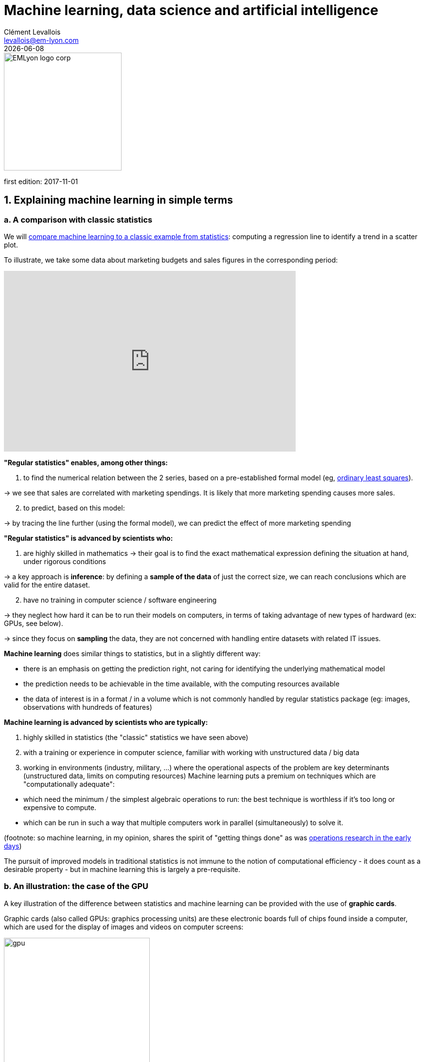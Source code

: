 = Machine learning, data science and artificial intelligence
Clément Levallois <levallois@em-lyon.com>
{docdate}

:icons!:
:iconsfont:   font-awesome
:revnumber: 1.0
:example-caption!:
:imagesdir: images


:title-logo-image: EMLyon_logo_corp.png[width="242" align="center"]

image::EMLyon_logo_corp.png[width="242" align="center"]

first edition: 2017-11-01
//ST: 'Escape' or 'o' to see all sides, F11 for full screen, 's' for speaker notes


== 1. Explaining machine learning in simple terms
=== a. A comparison with classic statistics

(((machine learning, in relation to statistics)))

We will https://stats.stackexchange.com/questions/6/the-two-cultures-statistics-vs-machine-learning[compare machine learning to a classic example from statistics]: computing a regression line to identify a trend in a scatter plot.

To illustrate, we take some data about marketing budgets and sales figures in the corresponding period:

// +
ifndef::backend-pdf[]
++++
<iframe width="600" height="371" seamless frameborder="0" scrolling="no" src="https://docs.google.com/spreadsheets/d/e/2PACX-1vS8dKfwxvgz3ALH8Y1FzxWk9lZtiVBlQdZYUrKJqRXNqBFRjKIP3LUvv29QSIBbGx2-ray5nK8cALMH/pubchart?oid=1075418595&format=interactive"></iframe>
++++
endif::[]

ifdef::backend-pdf[]
image::regression-line.png[pdfwidth="100%", align="center", title="A linear regression", book="keep"]
endif::[]

// +
*"Regular statistics" enables, among other things:*

// +
1. to find the numerical relation between the 2 series, based on a pre-established formal model (eg, https://en.wikipedia.org/wiki/Ordinary_least_squares[ordinary least squares]).

-> we see that sales are correlated with marketing spendings. It is likely that more marketing spending causes more sales.

// +
[start=2]
2. to predict, based on this model:

-> by tracing the line further (using the formal model), we can predict the effect of more marketing spending

// +
*"Regular statistics" is advanced by scientists who:*

1. are highly skilled in mathematics
// +
-> their goal is to find the exact mathematical expression defining the situation at hand, under rigorous conditions

// +
-> a key approach is *inference*: by defining a *sample of the data* of just the correct size, we can reach conclusions which are valid for the entire dataset.

// +
[start=2]
2. have no training in computer science / software engineering

-> they neglect how hard it can be to run their models on computers, in terms of taking advantage of new types of hardward (ex: GPUs, see below).

-> since they focus on *sampling* the data, they are not concerned with handling entire datasets with related IT issues.

// +
*Machine learning*(((machine learning))) does similar things to statistics, but in a slightly different way:

- there is an emphasis on getting the prediction right, not caring for identifying the underlying mathematical model
- the prediction needs to be achievable in the time available, with the computing resources available
- the data of interest is in a format / in a volume which is not commonly handled by regular statistics package (eg: images, observations with hundreds of features)

// +
*Machine learning is advanced by scientists who are typically:*

// +
[start=1]
1. highly skilled in statistics (the "classic" statistics we have seen above)

// +
[start=2]
2. with a training or experience in computer science, familiar with working with unstructured data / big data

// +
[start=3]

3. working in environments (industry, military, ...) where the operational aspects of the problem are key determinants (unstructured data, limits on computing resources)
// +
Machine learning puts a premium on techniques which are "computationally adequate":

// +
- which need the minimum / the simplest algebraic operations to run: the best technique is worthless if it's too long or expensive to compute.
- which can be run in such a way that multiple computers work in parallel (simultaneously) to solve it.

// +
(footnote: so machine learning, in my opinion, shares the spirit of "getting things done" as was https://en.wikipedia.org/wiki/Operations_research#Second_World_War[operations research in  the early days])

// +
The pursuit of improved models in traditional statistics is not immune to the notion of ((computational efficiency)) - it does count as a desirable property - but in machine learning this is largely a pre-requisite.

=== b. An illustration: the case of the GPU
A key illustration of the difference between statistics and machine learning can be provided with the use of *graphic cards*(((GPU - graphic cards))).

// +
Graphic cards (also called GPUs: graphics processing units) are these electronic boards full of chips found inside a computer, which are used for the display of images and videos on computer screens:

image::gpu.jpg[pdfwidth="50%", align="center", title="A graphic card sold by NVidia - a leading manufacturer", width="300", book="keep"]

In the 1990s, video gaming developed a lot from arcades to desktop computers. Game developers created computer games showing more and more complex scenes and animations. (see https://youtu.be/3UTdxI2IEp0[an evolution of graphics], and https://www.youtube.com/watch?v=Rywkv7PCYDM[advanced graphics games in 2017]).

// +
These video games need powerful video cards (aka https://en.wikipedia.org/wiki/Graphics_processing_unit[GPUs]) to render complex scenes in full details - with calculations on light effects and animations *made in real time*.

// +
This pushed for the development of ever more powerful *GPUs*(((GPU - graphic cards))).
Their characteristics is that they can compute simple operations to change pixel colors, *for each of the millions of pixels of the screen in parallel*, so that the next frame of the picture can be rendered in milliseconds.

// +
Millions of simple operations run in parallel for the price of a GPU (a couple of hundreds of dollars), not the price of dozens of computers running in parallel (can be dozens of thousands of dollars)?
This is interesting for computations on big data!

// +
If a statistical problem for prediction can be broken down into simple operations which can be run on a GPU, then a large dataset can be analyzed in seconds or minutes on a laptop, instead of  cluster of computers.

// +
To illustrate the difference in speed between a mathematical operation run without / with a *GPU*(((GPU - graphic cards))):

video::-P28LKWTzrI[youtube, align="center"]

The issue is: to use a GPU for calculations, you need to conceptualize the problem at hand as one that can be:

- broken into a very large series...
- ... of very simple operations (basically, sums or multiplications, nothing complex like square roots or polynomials)
- ... which can run independently from each other.

-> then, the calculations will be able to be done on a GPU, which can accelerate the treatment by 10x, 100x or more.

// +
Machine learning typically pays attention to these dimensions of the problem right from the design phase of models and techniques, where classic statistics would typically not consider the issue, or only downstream: not at the design phase but at the implementation phase, which is too late.

// +
Now that we have seen how statistics and machine learning differ in their approach, we still need to understand how does machine learning get good results, if it does not rely on modelling / sampling the data like statistics does?

Machine learning can be categorized in 3 families of tricks:

== 2. Three families of machine learning
=== a. The *unsupervised* learning approach
*Unsupervised learning*(((machine learning, unsupervised learning))) designates the methods which take a fresh dataset and find interesting patterns in it, *without inferring from previous, similar datasets*.

How does supervised learning work?
Let's take an example.
In a wedding reception, how to sit people with similar interests at the same tables?

// +
The set up:

- a list of 100 guests, and 3 tastes you know they have for each of them
- 10 tables with 10 sits each.

// +
- a measure of similarity between 2 guests: 2 guests have similarity of 0% if they share 0 tastes, 33% if they share 1 taste, 66% with 2 tastes in common, 100% with three matching interests.

// +
- a measure of similarity at the level of a table: the sum of similarities between all pairs of guests at the table (45 pairs possible for a table of 10).

// +
A possible solution using an unsupervised approach:

// +
- on a computer, assign randomly the 100 guests to the 10 tables.

// +
- for each table:
** measure the degree of similarity of tastes for the table
** exchange the sit of 1 person at this table, with the sit of a person at a different table.
** measure again the degree of similarity for the table: if it improves, keep the new sits, if not, revert to before the exchange

And repeat for all tables, many times, until no exchange of sits improves the similarity.
When this stage is achieved, we say the model has "*converged*" to one of the best possible solutions.

// +
This approach makes it possible to identify groups of people who have common points.
It is obviously very useful to organize the world around us in business, from a segmentation of customers or prospects, to a classification of products in categories for evaluation or portfolio management purposes.
// +
There is a very large field of scientific research devoted to designing better clustering techniques suiting a variety of situations.
One of the most popular of these techniques remains the"k-means", and was invented in the 1950s:

image::kmeans.jpg[pdfwidth="60%", align="center", title="k-means clustering - an unsupervised learning approach", width="300"]

=== b. The *supervised* learning approach
*Supervised learning*(((machine learning, supervised learning))) is the approach consisting in calibrating a model based on the history of past experiences, in order to predict a new occurrence of the same experience with great accuracy.
Let's take an exmple.

Imagine we collected from Instagram 50,000 images of cats and dogs.

** an image of a cat, with the hashtag "#cat"

** an image of a dog, with the caption "#dog"

** another image of a cat, with the caption "#cat"

etc....

// +
- This collection of 50,000 images with their captions is called the *training set*(((machine learning, training set))).
- this is also called a *labelled dataset*(((machine learning, labelled dataset))), meaning that we have a label describing each of the observation.

// +
[TIP]
====
In a training set, where do the labels come from?

- they can simply be provided by users of a service. For instance, pics on Instagram captioned by hashtags are exactly that: a picture with a label. The labelling is done by the users of Instagram posting the pictures and writing the hashtags below it. Instagram is a free service but the training sets it creates are of great value to the company (Instagram is owned by Facebook).
- they can be produced by human workers(((human labor))). In practice, humans are paid a few cents per picture which they have to label (is it a cat? is it a dog? etc.). A large industry and job market is developing to perform a variety of tasks of this kind (this is sometimes called the http://www.bbc.co.uk/newsbeat/article/37908263/deliveroo-and-uber-what-is-the-gig-economy[gig economy]). There is a growing workforce providing their ((digital labor)) to companies in need of *data labeling*(((data, data labeling))) or *data curation*(((data, data curation))). See the work of http://www.casilli.fr/about/[Antonio Casilli]((("Casilli, Antonio"))) for further reference.
====

// +
The challenge for the computer / software is this one: if we get a new image of a cat *without a caption*, will it be able to guess the label "cat"?

// +
Supervised learning proceeds this way:

- take a list of random coefficients (in practice, the list is a vector, or a matrix).

// +
- for each of the 50,000 pictures of dogs and cats:
** apply the coefficients to the picture at hand (let's say we have a dog here)
** If the result is "dog", do nothing, it works!
** If the result is "cat", change slightly the coefficients.
** move to the next picture

// +
- After looping through 50,000 pictures the coefficients have hopefully converged. This was the *training of the model*.

// +
Now, when you get new pictures of cats and dogs (the *fresh set*), applying the trained model should output a correct prediction (label "cat" or label "dog").

// +
Supervised learning is currently the most popular family of machine learning and obtains excellent results especially in image recognition, even though some cases remain hard to crack:

image::muffin.jpg[pdfwidth="60%", align="center", title="A hard test case for supervised learning", width=400, book="keep"]

(https://www.freecodecamp.org/news/chihuahua-or-muffin-my-search-for-the-best-computer-vision-api-cbda4d6b425d/[source])

It is called *supervised* learning because the learning is very much constrained / supervised by the intensive training performed:

-> there is limited or no "unsupervised discovery" of novelty.

// +
Important take aways on the supervised approach:

- *collecting __large__ datasets for training is key*. Without these data, no supervised learning.
- the training set should be __specific__: if you want the software to learn how to "recognize" cats and dogs, you should train it with pictures of cats and dogs, not pictures from random animals.
- supervised learning is not good at analyzing situations entirely different from what is in the training set.

=== c. The *reinforcement* learning approach
To understand reinforcement learning(((machine learning, reinforcement learning))) in an intuitive sense, we can think of how animals can learn quickly by *ignoring* undesirable behavior and rewarding desirable behavior.

It's easy and only takes a few seconds.
The following video shows B. F. Skinner, a central figure in behavioral psychology in the 1950s-1970s, who teaches a pigeon how to turn around.
For this, Skinner proceeds simply by rewarding the pigeon with seeds, as soon as the pigeon makes rotational movements.
At the end, the pigeon finally made a complete turn on himself, because he learned that it would give him a reward.

video::TtfQlkGwE2U[youtube, align="center"]

Footnote: how does this apply to learning in humans?
On the topic of learning and decision making, I warmly recommend https://global.oup.com/academic/product/foundations-of-neuroeconomic-analysis-9780199744251[Foundations of Neuroeconomic Analysis by Paul Glimcher], professor of neuroscience, psychology and economics at NYU:

// +
[TIP]
====
this is a very hard book to read as it covers three disciplines in depth.
The biological mechanisms of decision making it describes can be inspiring to design new computational approaches.
====

image::glimcher.jpg[pdfwidth="40%", align="center",title="Foundations of Neuroeconomics by Paul Glimcher - 2010", width="250", book="keep"]

Besides pigeons, reinforcement learning can be applied to any kind of "expert agents".

Take the case of a video game like Super Mario Bros:

image::mario.jpg[pdfwidth="60%", align="center",title="Mario Bros - a popular video game", width="250"]

Structure of the game / the task:

- Goal of the task: Mario should collect gold coins and complete the game by reaching the far right of the screen.
- Negative outcome to be avoided: Mario getting killed by enemies or falling into holes.

// +
- Starting point: Mario Bros is standing at the beginning of the game, doing nothing, at the far left of the screen.
- Possible actions: move right, jump, stand & do nothing, shoot ahead.

Reinforcement learning works by:

1. Making Mario do a new random action ("try something"), for example: "move right"
2. The game ends (Mario moved right, gets hit by a enemy)

// +
[start=3]
3. This result is stored somewhere:
** if Mario moved to the right = good (because the goal of the game is to go completely to the right)
** getting hit by an enemy or falling in a hole = bad

// +
[start=4]
4. Game starts over (back to step 1) with a a combination of
** continue doing the actions that were recorded as positive in step 3
** try something new (jump, shoot?) when close to a situation associated with a negative outcome in step 3

// +
After looping from 1. to 4. thousands of times, Mario memorizes all the actions to do to complete the game, without any human player:

video::qv6UVOQ0F44[youtube, align="center"]

Reinforcement learning is perceived as corresponding to an important side of human learning / human intelligence (goal oriented, "trial and error").

// +
Now, let's imagine that we create a game in which two learning machines are competing: one that controls Mario Bros, the other who controls an enemy character in the game, and tries to defeat Mario Bros.
By having them battle thousands of rounds and adapt their behavior by learning from their mistakes, the two will learn much faster and improve a lot more than by reinforcement learning alone.
This type of artificial intelligence is called "generative antagonistic networks" and many observers see a bright future for it in AI.

=== d. When is machine learning useful? When is it not?
Using machine learning can be a waste of resource, when well known statistics could be easily applied.

// +
Hints that "classic" statistical modeling (maybe as simple as a linear regression) should be enough:

// +
- The dataset is not large (below 50k observations), supervised learning is not going to work
- The data is perfectly structured (tabular data)(((structured data)))
- The data points have few features

// +
Finally, there is a situation in which machine learning is absolutely not the right solution.
If the question is that of the role of this or that factor in the determination of a result, machine learning remains silent on this subject.
Let's take the example of pictures of cats and dogs:

// +
- supervised learning is very effective to "guess" if an image is that of a cat or a dog, after training on thousands of images of cats and dogs.
- but nothing tells us "how" supervised learning has done its job. Does the length of the whiskers, the shape of the ears, the color of the hair ... help to classify an image like that of a cat or a dog? Supervised learning does not answer these questions.
- https://distill.pub/2018/building-blocks/[Works have been published] to make intelligible how supervised learning determines the result "cat" or "dog". However this type of work remains quite uncommon. Supervised learning remains largely a https://en.wikipedia.org/wiki/Black_box[black box].

== 3. What relation between machine learning and data science?
Machine learning is one of the steps in the broader chain of steps in ((data processing)).

// +
The chain of data processing consists in collecting data, storing it, analyzing it to discover some isnsights, and finally delivering a result.
This chain of processing was not invented in the 2000s, and has ressemblance to the concept of https://en.wikipedia.org/wiki/Data_mining#Process[kdd]: "((Knowledge Discovery in Databases))" from the 1990s:

image::kdd.png[align="center", title="KDD - knowledge discovery in databases", width=500, book="keep"]

More recent representations of the steps in data processing have been suggested, making room for the role of ((data visualization)):

-> see https://image.slidesharecdn.com/datavisualizationforbusiness-141017095602-conversion-gate01/95/data-visualization-for-business-13-638.jpg?cb=1414060400[the information design process by Ben Fry]((("Fry, Ben"))) and this http://blogger.ghostweather.com/2013/11/data-vis-consulting-advice-for-newbies.html[data visualization workflow by Moritz Stefaner]((("Stefaner, Moritz"))):

image::stefaner.png[pdfwidth="90%", align="center", title="data visualization workflow by Moritz Stefaner", width=500, book="keep"]

- *Machine learning* is one of the techniques that intervenes at the step of "Data mining".
- *Data science* designates either the "data mining" step (when it is used narrowly), or the whole data processing chain (when it is used broadly).

// +
To perform the entire chain of data processing, a large variety of skills is needed:

- capacity to setup up the IT infrastructure to collect, store and access large volumes of data ("data engineer", "back end" types of skills)
- capacity to apply maths and statistical models to the data ("data scientist" ,"data mining" types of skills)
- capacity to communicate the results effectively ("data visualization", "front end" types of skills)


The skills of a ((data scientist)) are often represented as the meeting of three separate domains:

image::conway.png[pdfwidth="40%", align="center", title="A diagram representing data science by Drew Conway", book="keep"]

This diagram makes an important point: data science is not just a set of IT and maths skills.
"Substantive expertise", also known as "domain knowledge", is also required: people who know intimately  about the context of the application being developed.
// +
In practice, this balance of skills is rarely found in just one individual.
It is achieved by creating data science *teams* which include IT staff, analysts and people from the business.

== 4. Machine learning and Artificial intelligence (weak and strong)
=== a. Weak vs Strong AI
*Weak AI*(((artificial intelligence, weak))) designates computer programs capable of surpassing humans in complex tasks on a narrow and precisely delimited domain (such as playing chess).
Weak AI works through expert systems or with machine learning techniques as seen above.
The AI applications we see all around us are weak AI: driving aids and autonomous vehicles, chatbots, computers capable of beating humans at go or Mario Bros, ...

// +
*Strong AI*(((artificial intelligence, strong))) is an intelligence that would be able to solve problems of general scope, able to set its own goals, to be aware of itself, or to solve problems of varied and original natures.
Today, nothing approaches this and the consensus says that *current machine learning techniques are not adapted to create this type of intelligence*.

// +
This means that talks on current applications of AI mean we actually discuss __weak__ AI, which is largely synonymous with __machine learning__.

=== b. Videos to understand AI further
- "A DARPA perspective on Artificial Intelligence" by John Launchbury, Director of DARPA's(((DARPA))) Information Innovation Office (I2O) in 2017: https://youtu.be/-O01G3tSYpU
- "AI: What's Working, What's Not" by Frank Chen from Andreessen Horowitz in 2017: https://youtu.be/od7quAx9nMw

=== c. To go further: a dense slideshow on the state of AI in 2018
https://www.slideshare.net/nb410/the-state-of-artificial-intelligence-in-2018-a-good-old-fashioned-report-103568798[This presentation] is by https://twitter.com/soundboy[Ian Hogarth] and https://twitter.com/NathanBenaich[Nathan Benaich].


== The end
Find references for this lesson, and other lessons, https://seinecle.github.io/mk99/[here].

image:round_portrait_mini_150.png[align="center", role="right"]

This course is made by Clement Levallois.

Discover my other courses in data / tech for business: https://www.clementlevallois.net

Or get in touch via Twitter: https://www.twitter.com/seinecle[@seinecle]
